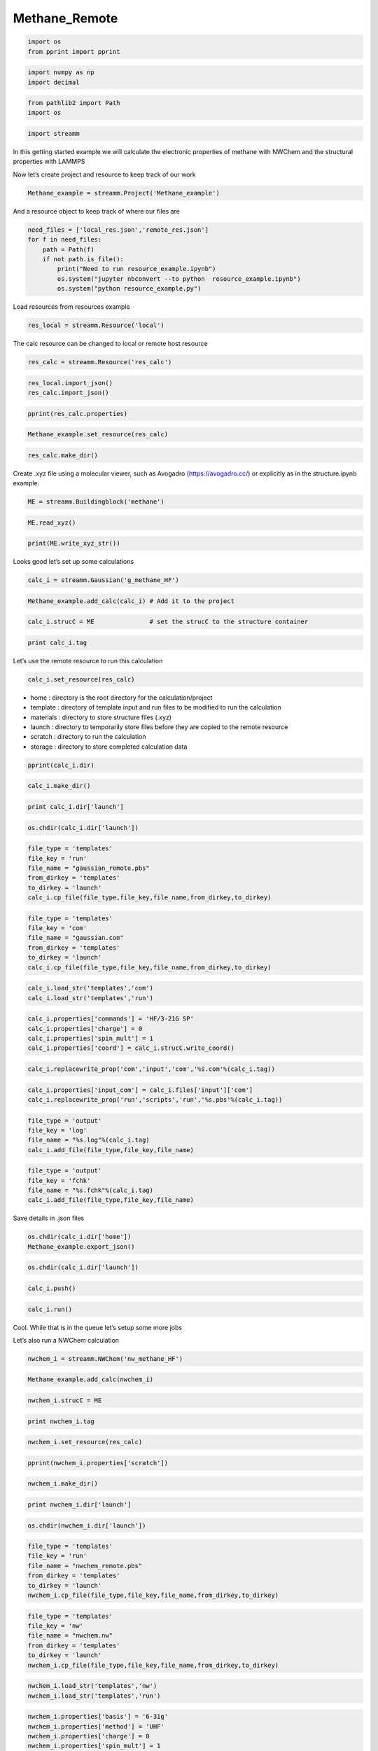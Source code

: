 .. _Methane_Remote:
  
Methane_Remote
===============
 

.. code:: ipython2

    import os 
    from pprint import pprint

.. code:: ipython2

    import numpy as np
    import decimal

.. code:: ipython2

    from pathlib2 import Path
    import os

.. code:: ipython2

    import streamm

In this getting started example we will calculate the electronic
properties of methane with NWChem and the structural properties with
LAMMPS

Now let’s create project and resource to keep track of our work

.. code:: ipython2

    Methane_example = streamm.Project('Methane_example')

And a resource object to keep track of where our files are

.. code:: ipython2

    need_files = ['local_res.json','remote_res.json']
    for f in need_files:
        path = Path(f)
        if not path.is_file():
            print("Need to run resource_example.ipynb")
            os.system("jupyter nbconvert --to python  resource_example.ipynb")
            os.system("python resource_example.py")

Load resources from resources example

.. code:: ipython2

    res_local = streamm.Resource('local')

The calc resource can be changed to local or remote host resource

.. code:: ipython2

    res_calc = streamm.Resource('res_calc')

.. code:: ipython2

    res_local.import_json()
    res_calc.import_json()

.. code:: ipython2

    pprint(res_calc.properties)

.. code:: ipython2

    Methane_example.set_resource(res_calc)

.. code:: ipython2

    res_calc.make_dir()

Create .xyz file using a molecular viewer, such as Avogadro
(https://avogadro.cc/) or explicitly as in the structure.ipynb example.

.. code:: ipython2

    ME = streamm.Buildingblock('methane')

.. code:: ipython2

    ME.read_xyz()

.. code:: ipython2

    print(ME.write_xyz_str())

Looks good let’s set up some calculations

.. code:: ipython2

    calc_i = streamm.Gaussian('g_methane_HF')

.. code:: ipython2

    Methane_example.add_calc(calc_i) # Add it to the project 

.. code:: ipython2

    calc_i.strucC = ME               # set the strucC to the structure container 

.. code:: ipython2

    print calc_i.tag

Let’s use the remote resource to run this calculation

.. code:: ipython2

    calc_i.set_resource(res_calc)

-  home : directory is the root directory for the calculation/project
-  template : directory of template input and run files to be modified
   to run the calculation
-  materials : directory to store structure files (.xyz)
-  launch : directory to temporarily store files before they are copied
   to the remote resource
-  scratch : directory to run the calculation
-  storage : directory to store completed calculation data

.. code:: ipython2

    pprint(calc_i.dir)

.. code:: ipython2

    calc_i.make_dir()

.. code:: ipython2

    print calc_i.dir['launch']

.. code:: ipython2

    os.chdir(calc_i.dir['launch'])

.. code:: ipython2

    file_type = 'templates'
    file_key = 'run'
    file_name = "gaussian_remote.pbs"
    from_dirkey = 'templates'
    to_dirkey = 'launch'
    calc_i.cp_file(file_type,file_key,file_name,from_dirkey,to_dirkey)

.. code:: ipython2

    file_type = 'templates'
    file_key = 'com'
    file_name = "gaussian.com"
    from_dirkey = 'templates'
    to_dirkey = 'launch'
    calc_i.cp_file(file_type,file_key,file_name,from_dirkey,to_dirkey)

.. code:: ipython2

    calc_i.load_str('templates','com')        
    calc_i.load_str('templates','run')

.. code:: ipython2

    calc_i.properties['commands'] = 'HF/3-21G SP'
    calc_i.properties['charge'] = 0
    calc_i.properties['spin_mult'] = 1
    calc_i.properties['coord'] = calc_i.strucC.write_coord()

.. code:: ipython2

    calc_i.replacewrite_prop('com','input','com','%s.com'%(calc_i.tag))

.. code:: ipython2

    calc_i.properties['input_com'] = calc_i.files['input']['com']
    calc_i.replacewrite_prop('run','scripts','run','%s.pbs'%(calc_i.tag))

.. code:: ipython2

    file_type = 'output'
    file_key = 'log'
    file_name = "%s.log"%(calc_i.tag)
    calc_i.add_file(file_type,file_key,file_name)

.. code:: ipython2

    file_type = 'output'
    file_key = 'fchk'
    file_name = "%s.fchk"%(calc_i.tag)
    calc_i.add_file(file_type,file_key,file_name)

Save details in .json files

.. code:: ipython2

    os.chdir(calc_i.dir['home'])
    Methane_example.export_json()

.. code:: ipython2

    os.chdir(calc_i.dir['launch'])

.. code:: ipython2

    calc_i.push()

.. code:: ipython2

    calc_i.run()

Cool. While that is in the queue let’s setup some more jobs

Let’s also run a NWChem calculation

.. code:: ipython2

    nwchem_i = streamm.NWChem('nw_methane_HF')

.. code:: ipython2

    Methane_example.add_calc(nwchem_i)

.. code:: ipython2

    nwchem_i.strucC = ME

.. code:: ipython2

    print nwchem_i.tag

.. code:: ipython2

    nwchem_i.set_resource(res_calc)

.. code:: ipython2

    pprint(nwchem_i.properties['scratch'])

.. code:: ipython2

    nwchem_i.make_dir()

.. code:: ipython2

    print nwchem_i.dir['launch']

.. code:: ipython2

    os.chdir(nwchem_i.dir['launch'])

.. code:: ipython2

    file_type = 'templates'
    file_key = 'run'
    file_name = "nwchem_remote.pbs"
    from_dirkey = 'templates'
    to_dirkey = 'launch'
    nwchem_i.cp_file(file_type,file_key,file_name,from_dirkey,to_dirkey)

.. code:: ipython2

    file_type = 'templates'
    file_key = 'nw'
    file_name = "nwchem.nw"
    from_dirkey = 'templates'
    to_dirkey = 'launch'
    nwchem_i.cp_file(file_type,file_key,file_name,from_dirkey,to_dirkey)

.. code:: ipython2

    nwchem_i.load_str('templates','nw')        
    nwchem_i.load_str('templates','run')

.. code:: ipython2

    nwchem_i.properties['basis'] = '6-31g'
    nwchem_i.properties['method'] = 'UHF'
    nwchem_i.properties['charge'] = 0
    nwchem_i.properties['spin_mult'] = 1
    nwchem_i.properties['task'] = 'SCF '
    nwchem_i.properties['coord'] = nwchem_i.strucC.write_coord()

.. code:: ipython2

    pprint(nwchem_i.properties)

.. code:: ipython2

    nwchem_i.replacewrite_prop('nw','input','nw','%s.nw'%(nwchem_i.tag))

.. code:: ipython2

    nwchem_i.properties['input_nw'] = nwchem_i.files['input']['nw']
    nwchem_i.replacewrite_prop('run','scripts','run','%s.pbs'%(nwchem_i.tag))

.. code:: ipython2

    file_type = 'output'
    file_key = 'log'
    file_name = "%s.log"%(nwchem_i.tag)
    nwchem_i.add_file(file_type,file_key,file_name)

Save details in .json files

.. code:: ipython2

    os.chdir(nwchem_i.dir['home'])
    Methane_example.export_json()

.. code:: ipython2

    os.chdir(nwchem_i.dir['launch'])

.. code:: ipython2

    nwchem_i.push()

.. code:: ipython2

    nwchem_i.run()

Okay we have a couple calculations now, so let’s check their status

.. code:: ipython2

    Methane_example.check()

.. code:: ipython2

    nwchem_i.analysis()

.. code:: ipython2

    print nwchem_i.properties['alpha_energies']

.. code:: ipython2

    print nwchem_i.properties['N_alpha_occ']

.. code:: ipython2

    Methane_example.store()

.. code:: ipython2

    Methane_example.pull()

.. code:: ipython2

    os.chdir(nwchem_i.dir['home'])
    Methane_example.export_json()

Neat!

Now let’s optimize the structure and calculate the ESP charges

.. code:: ipython2

    nwchem_opt = streamm.NWChem('nw_methane_OPT')

.. code:: ipython2

    Methane_example.add_calc(nwchem_opt)

.. code:: ipython2

    nwchem_opt.strucC = ME

.. code:: ipython2

    print nwchem_opt.tag

.. code:: ipython2

    nwchem_opt.set_resource(res_calc)

.. code:: ipython2

    pprint(nwchem_opt.properties['scratch'])

.. code:: ipython2

    nwchem_opt.make_dir()

.. code:: ipython2

    print nwchem_opt.dir['launch']

.. code:: ipython2

    os.chdir(nwchem_opt.dir['launch'])

.. code:: ipython2

    file_type = 'templates'
    file_key = 'run'
    file_name = "nwchem_remote.pbs"
    from_dirkey = 'templates'
    to_dirkey = 'launch'
    nwchem_opt.cp_file(file_type,file_key,file_name,from_dirkey,to_dirkey)

.. code:: ipython2

    file_type = 'templates'
    file_key = 'nw'
    file_name = "nwchem.nw"
    from_dirkey = 'templates'
    to_dirkey = 'launch'
    nwchem_opt.cp_file(file_type,file_key,file_name,from_dirkey,to_dirkey)

.. code:: ipython2

    nwchem_opt.load_str('templates','nw')        
    nwchem_opt.load_str('templates','run')

.. code:: ipython2

    nwchem_opt.properties['basis'] = '6-31g'
    nwchem_opt.properties['method'] = 'UHF'
    nwchem_opt.properties['charge'] = 0
    nwchem_opt.properties['spin_mult'] = 1
    nwchem_opt.properties['task'] = 'SCF optimize'
    nwchem_opt.properties['coord'] = nwchem_opt.strucC.write_coord()

.. code:: ipython2

    pprint(nwchem_opt.properties)

.. code:: ipython2

    nwchem_opt.replacewrite_prop('nw','input','nw','%s.nw'%(nwchem_opt.tag))

.. code:: ipython2

    nwchem_opt.properties['input_nw'] = nwchem_opt.files['input']['nw']
    nwchem_opt.replacewrite_prop('run','scripts','run','%s.pbs'%(nwchem_opt.tag))

.. code:: ipython2

    file_type = 'output'
    file_key = 'log'
    file_name = "%s.log"%(nwchem_opt.tag)
    nwchem_opt.add_file(file_type,file_key,file_name)

Save details in .json files

.. code:: ipython2

    os.chdir(nwchem_opt.dir['home'])
    Methane_example.export_json()

.. code:: ipython2

    os.chdir(nwchem_opt.dir['launch'])

.. code:: ipython2

    nwchem_opt.push()

.. code:: ipython2

    nwchem_opt.run()

.. code:: ipython2

    nwchem_opt.check()

.. code:: ipython2

    print nwchem_opt.meta

.. code:: ipython2

    Methane_example.check()

.. code:: ipython2

    Methane_example.store()

.. code:: ipython2

    Methane_example.pull()

.. code:: ipython2

    nwchem_opt.analysis()

.. code:: ipython2

    print nwchem_opt.strucC.write_xyz_str()

.. code:: ipython2

    os.chdir(nwchem_opt.dir['materials'])

.. code:: ipython2

    nwchem_opt.strucC.tag = '{}_{}'.format(nwchem_opt.strucC.tag,nwchem_opt.tag)

.. code:: ipython2

    nwchem_opt.strucC.write_xyz()

.. code:: ipython2

    nwchem_esp = streamm.NWChem('nw_methane_ESP')

.. code:: ipython2

    ME_OPT = streamm.Buildingblock('methane_nw_methane_OPT')

.. code:: ipython2

    ME_OPT.read_xyz()

.. code:: ipython2

    print(ME.write_xyz_str())

.. code:: ipython2

    Methane_example.add_calc(nwchem_esp)

.. code:: ipython2

    nwchem_esp.strucC = ME_OPT

.. code:: ipython2

    print nwchem_esp.tag

.. code:: ipython2

    nwchem_esp.set_resource(res_calc)

.. code:: ipython2

    pprint(nwchem_esp.properties['scratch'])

.. code:: ipython2

    nwchem_esp.make_dir()

.. code:: ipython2

    print nwchem_esp.dir['launch']

.. code:: ipython2

    os.chdir(nwchem_esp.dir['launch'])

.. code:: ipython2

    file_type = 'templates'
    file_key = 'run'
    file_name = "nwchem_remote.pbs"
    from_dirkey = 'templates'
    to_dirkey = 'launch'
    nwchem_esp.cp_file(file_type,file_key,file_name,from_dirkey,to_dirkey)

.. code:: ipython2

    file_type = 'templates'
    file_key = 'nw'
    file_name = "nwchem.nw"
    from_dirkey = 'templates'
    to_dirkey = 'launch'
    nwchem_esp.cp_file(file_type,file_key,file_name,from_dirkey,to_dirkey)

.. code:: ipython2

    nwchem_esp.load_str('templates','nw')        
    nwchem_esp.load_str('templates','run')

.. code:: ipython2

    nwchem_esp.properties['basis'] = '6-31g'
    nwchem_esp.properties['method'] = 'UHF'
    nwchem_esp.properties['charge'] = 0
    nwchem_esp.properties['spin_mult'] = 1
    nwchem_esp.properties['task'] = 'esp'
    nwchem_esp.properties['coord'] = nwchem_esp.strucC.write_coord()

.. code:: ipython2

    pprint(nwchem_esp.properties)

.. code:: ipython2

    nwchem_esp.replacewrite_prop('nw','input','nw','%s.nw'%(nwchem_esp.tag))

.. code:: ipython2

    nwchem_esp.properties['input_nw'] = nwchem_esp.files['input']['nw']
    nwchem_esp.replacewrite_prop('run','scripts','run','%s.pbs'%(nwchem_esp.tag))

.. code:: ipython2

    file_type = 'output'
    file_key = 'log'
    file_name = "%s.log"%(nwchem_esp.tag)
    nwchem_esp.add_file(file_type,file_key,file_name)

Save details in .json files

.. code:: ipython2

    os.chdir(nwchem_esp.dir['home'])
    Methane_example.export_json()

.. code:: ipython2

    os.chdir(nwchem_esp.dir['launch'])

.. code:: ipython2

    nwchem_esp.push()

.. code:: ipython2

    nwchem_esp.run()

.. code:: ipython2

    print nwchem_esp.tag,nwchem_esp.files['output']

.. code:: ipython2

    nwchem_esp.check()

.. code:: ipython2

    print nwchem_esp.meta

.. code:: ipython2

    Methane_example.check()

.. code:: ipython2

    Methane_example.store()

.. code:: ipython2

    Methane_example.pull()

.. code:: ipython2

    nwchem_opt.analysis()

Now we have an optimized molecular geometry and ESP charges
